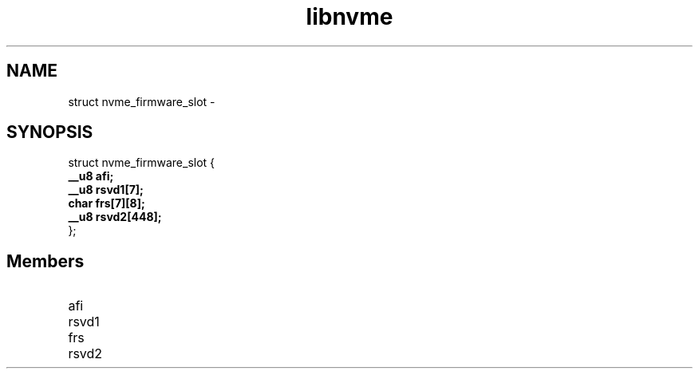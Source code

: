 .TH "libnvme" 9 "struct nvme_firmware_slot" "February 2022" "API Manual" LINUX
.SH NAME
struct nvme_firmware_slot \- 
.SH SYNOPSIS
struct nvme_firmware_slot {
.br
.BI "    __u8 afi;"
.br
.BI "    __u8 rsvd1[7];"
.br
.BI "    char frs[7][8];"
.br
.BI "    __u8 rsvd2[448];"
.br
.BI "
};
.br

.SH Members
.IP "afi" 12
.IP "rsvd1" 12
.IP "frs" 12
.IP "rsvd2" 12
